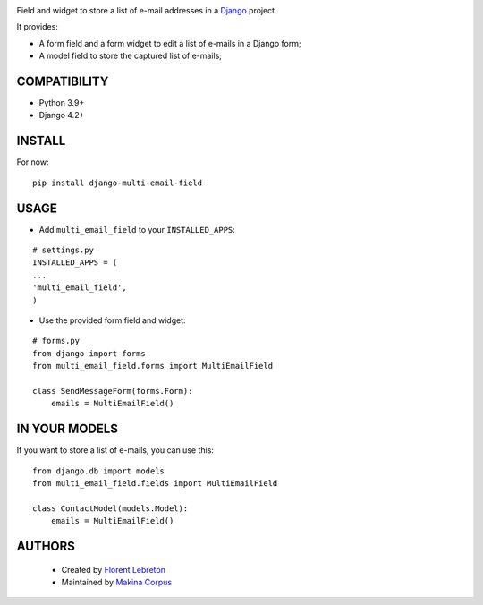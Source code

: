 |build| |coverage| |pypi|

Field and widget to store a list of e-mail addresses in a `Django <https://www.djangoproject.com>`_ project.

It provides:

* A form field and a form widget to edit a list of e-mails in a Django form;
* A model field to store the captured list of e-mails;

==================
COMPATIBILITY
==================

* Python 3.9+
* Django 4.2+

==================
INSTALL
==================

For now:

::

    pip install django-multi-email-field

==================
USAGE
==================

* Add ``multi_email_field`` to your ``INSTALLED_APPS``:

::

    # settings.py
    INSTALLED_APPS = (
    ...
    'multi_email_field',
    )

* Use the provided form field and widget:

::

    # forms.py
    from django import forms
    from multi_email_field.forms import MultiEmailField

    class SendMessageForm(forms.Form):
        emails = MultiEmailField()

==================
IN YOUR MODELS
==================

If you want to store a list of e-mails, you can use this:

::

    from django.db import models
    from multi_email_field.fields import MultiEmailField

    class ContactModel(models.Model):
        emails = MultiEmailField()


==================
AUTHORS
==================

    * Created by `Florent Lebreton <https://github.com/fle/>`_
    * Maintained by `Makina Corpus <https://github.com/makinacorpus/>`_

|makinacom|_

.. |makinacom| image:: http://depot.makina-corpus.org/public/logo.gif
.. |coverage| image:: https://coveralls.io/repos/github/fle/django-multi-email-field/badge.svg?branch=master
    :target: https://coveralls.io/github/fle/django-multi-email-field?branch=master
.. |pypi| image:: https://pypip.in/v/django-multi-email-field/badge.png
    :target: https://crate.io/packages/django-multi-email-field/
.. |build| image:: https://travis-ci.org/fle/django-multi-email-field.svg?branch=master
    :target: https://travis-ci.org/fle/django-multi-email-field
.. _makinacom:  http://www.makina-corpus.com
